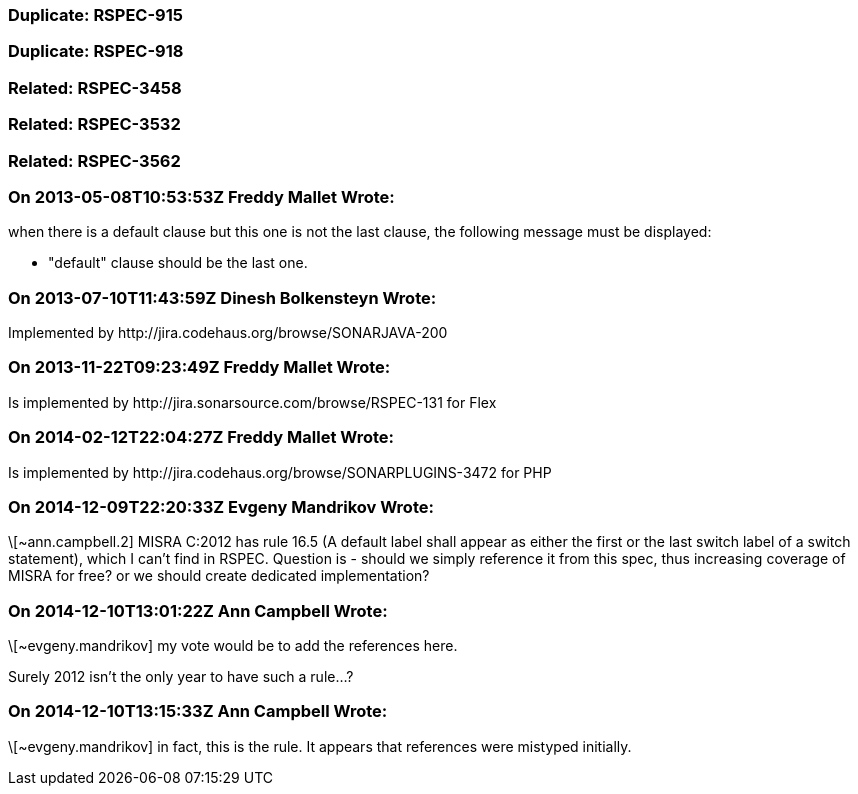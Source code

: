 === Duplicate: RSPEC-915

=== Duplicate: RSPEC-918

=== Related: RSPEC-3458

=== Related: RSPEC-3532

=== Related: RSPEC-3562

=== On 2013-05-08T10:53:53Z Freddy Mallet Wrote:
when there is a default clause but this one is not the last clause, the following message must be displayed:

* "default" clause should be the last one.

=== On 2013-07-10T11:43:59Z Dinesh Bolkensteyn Wrote:
Implemented by \http://jira.codehaus.org/browse/SONARJAVA-200

=== On 2013-11-22T09:23:49Z Freddy Mallet Wrote:
Is implemented by \http://jira.sonarsource.com/browse/RSPEC-131 for Flex

=== On 2014-02-12T22:04:27Z Freddy Mallet Wrote:
Is implemented by \http://jira.codehaus.org/browse/SONARPLUGINS-3472 for PHP

=== On 2014-12-09T22:20:33Z Evgeny Mandrikov Wrote:
\[~ann.campbell.2] MISRA C:2012 has rule 16.5 (A default label shall appear as either the first or the last switch label of a switch statement), which I can't find in RSPEC. Question is - should we simply reference it from this spec, thus increasing coverage of MISRA for free? or we should create dedicated implementation?

=== On 2014-12-10T13:01:22Z Ann Campbell Wrote:
\[~evgeny.mandrikov] my vote would be to add the references here. 


Surely 2012 isn't the only year to have such a rule...?

=== On 2014-12-10T13:15:33Z Ann Campbell Wrote:
\[~evgeny.mandrikov] in fact, this is the rule. It appears that references were mistyped initially. 

